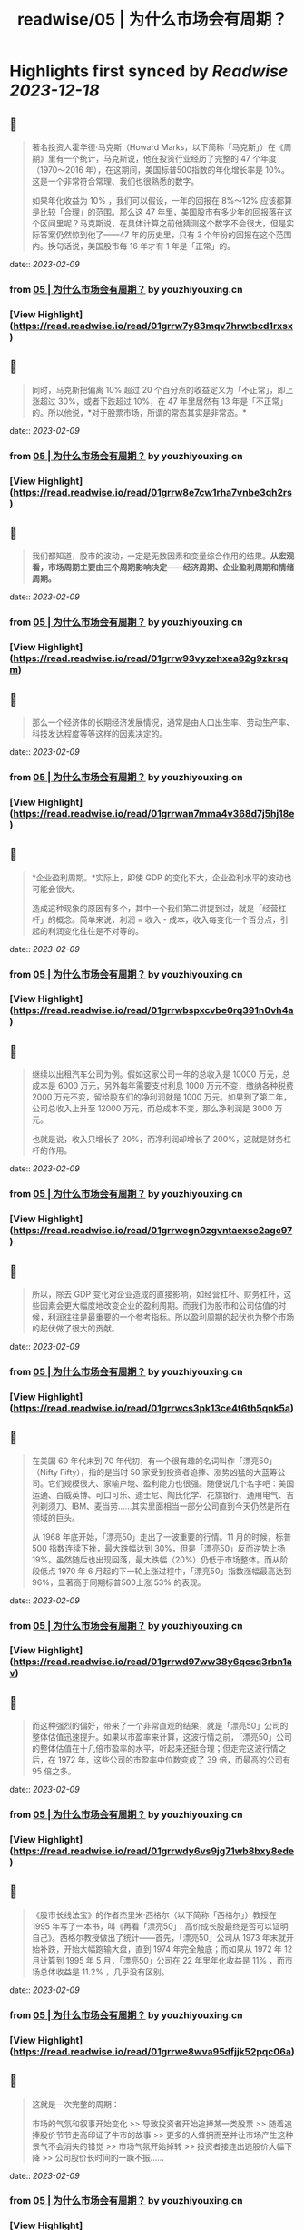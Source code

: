 :PROPERTIES:
:title: readwise/05 | 为什么市场会有周期？
:END:

:PROPERTIES:
:author: [[youzhiyouxing.cn]]
:full-title: "05 | 为什么市场会有周期？"
:category: [[articles]]
:url: https://youzhiyouxing.cn/n/materials/186
:image-url: https://readwise-assets.s3.amazonaws.com/static/images/article4.6bc1851654a0.png
:END:

* Highlights first synced by [[Readwise]] [[2023-12-18]]
** 📌
#+BEGIN_QUOTE
著名投资人霍华德·马克斯（Howard Marks，以下简称「马克斯」）在《周期》里有一个统计，马克斯说，他在投资行业经历了完整的 47 个年度（1970～2016 年），在这期间，美国标普500指数的年化增长率是 10%。这是一个非常符合常理、我们也很熟悉的数字。

如果年化收益为 10% ，我们可以假设，一年的回报在 8%～12% 应该都算是比较「合理」的范围。那么这 47 年里，美国股市有多少年的回报落在这个区间里呢？马克斯说，在具体计算之前他猜测这个数字不会很大，但是实际答案仍然惊到他了——47 年的历史里，只有 3 个年份的回报在这个范围内。换句话说，美国股市每 16 年才有 1 年是「正常」的。 
#+END_QUOTE
    date:: [[2023-02-09]]
*** from _05 | 为什么市场会有周期？_ by youzhiyouxing.cn
*** [View Highlight](https://read.readwise.io/read/01grrw7y83mqv7hrwtbcd1rxsx)
** 📌
#+BEGIN_QUOTE
同时，马克斯把偏离 10% 超过 20 个百分点的收益定义为「不正常」，即上涨超过 30%，或者下跌超过 10%，在 47 年里居然有 13 年是「不正常」的。所以他说，*对于股票市场，所谓的常态其实是非常态。* 
#+END_QUOTE
    date:: [[2023-02-09]]
*** from _05 | 为什么市场会有周期？_ by youzhiyouxing.cn
*** [View Highlight](https://read.readwise.io/read/01grrw8e7cw1rha7vnbe3qh2rs)
** 📌
#+BEGIN_QUOTE
我们都知道，股市的波动，一定是无数因素和变量综合作用的结果。*从宏观看，市场周期主要由三个周期影响决定——经济周期、企业盈利周期和情绪周期。* 
#+END_QUOTE
    date:: [[2023-02-09]]
*** from _05 | 为什么市场会有周期？_ by youzhiyouxing.cn
*** [View Highlight](https://read.readwise.io/read/01grrw93vyzehxea82g9zkrsqm)
** 📌
#+BEGIN_QUOTE
那么一个经济体的长期经济发展情况，通常是由人口出生率、劳动生产率、科技发达程度等等这样的因素决定的。 
#+END_QUOTE
    date:: [[2023-02-09]]
*** from _05 | 为什么市场会有周期？_ by youzhiyouxing.cn
*** [View Highlight](https://read.readwise.io/read/01grrwan7mma4v368d7j5hj18e)
** 📌
#+BEGIN_QUOTE
*企业盈利周期。*实际上，即使 GDP 的变化不大，企业盈利水平的波动也可能会很大。

造成这种现象的原因有多个，其中一个我们第二讲提到过，就是「经营杠杆」的概念。简单来说，利润 = 收入 - 成本，收入每变化一个百分点，引起的利润变化往往是不对等的。 
#+END_QUOTE
    date:: [[2023-02-09]]
*** from _05 | 为什么市场会有周期？_ by youzhiyouxing.cn
*** [View Highlight](https://read.readwise.io/read/01grrwbspxcvbe0rq391n0vh4a)
** 📌
#+BEGIN_QUOTE
继续以出租汽车公司为例。假如这家公司一年的总收入是 10000 万元，总成本是 6000 万元，另外每年需要支付利息 1000 万元不变，缴纳各种税费 2000 万元不变，留给股东们的净利润就是 1000 万元。如果到了第二年，公司总收入上升至 12000 万元，而总成本不变，那么净利润是 3000 万元。

也就是说，收入只增长了 20%，而净利润却增长了 200%，这就是财务杠杆的作用。 
#+END_QUOTE
    date:: [[2023-02-09]]
*** from _05 | 为什么市场会有周期？_ by youzhiyouxing.cn
*** [View Highlight](https://read.readwise.io/read/01grrwcgn0zgvntaexse2agc97)
** 📌
#+BEGIN_QUOTE
所以，除去 GDP 变化对企业造成的直接影响，如经营杠杆、财务杠杆，这些因素会更大幅度地改变企业的盈利周期。而我们为股市和公司估值的时候，利润往往是最重要的一个参考指标。所以盈利周期的起伏也为整个市场的起伏做了很大的贡献。 
#+END_QUOTE
    date:: [[2023-02-09]]
*** from _05 | 为什么市场会有周期？_ by youzhiyouxing.cn
*** [View Highlight](https://read.readwise.io/read/01grrwcs3pk13ce4t6th5qnk5a)
** 📌
#+BEGIN_QUOTE
在美国 60 年代末到 70 年代初，有一个很有趣的名词叫作「漂亮50」（Nifty Fifty），指的是当时 50 家受到投资者追捧、涨势凶猛的大蓝筹公司。它们规模很大、家喻户晓、盈利能力也很强。随便说几个名字吧：美国运通、百威英博、可口可乐、迪士尼、陶氏化学、花旗银行、通用电气、吉列剃须刀、IBM、麦当劳……其实里面相当一部分公司直到今天仍然是所在领域的巨头。

从 1968 年底开始，「漂亮50」走出了一波重要的行情。11 月的时候，标普 500 指数连续下挫，最大跌幅达到 30%，但是「漂亮50」反而逆势上扬 19%。虽然随后也出现回落，最大跌幅（20%）仍低于市场整体。而从阶段低点 1970 年 6 月起的下一轮上涨过程中，「漂亮50」指数涨幅最高达到 96%，显著高于同期标普500上涨 53% 的表现。 
#+END_QUOTE
    date:: [[2023-02-09]]
*** from _05 | 为什么市场会有周期？_ by youzhiyouxing.cn
*** [View Highlight](https://read.readwise.io/read/01grrwd97ww38y6qcsq3rbn1av)
** 📌
#+BEGIN_QUOTE
而这种强烈的偏好，带来了一个非常直观的结果，就是「漂亮50」公司的整体估值迅速提升。如果以市盈率来计算，这波行情之前，「漂亮50」公司的整体估值在十几倍市盈率的水平，听起来还挺合理；但走完这波行情之后，在 1972 年，这些公司的市盈率中位数变成了 39 倍，而最高的公司有 95 倍之多。 
#+END_QUOTE
    date:: [[2023-02-09]]
*** from _05 | 为什么市场会有周期？_ by youzhiyouxing.cn
*** [View Highlight](https://read.readwise.io/read/01grrwdy6vs9jg71wb8bxy8ede)
** 📌
#+BEGIN_QUOTE
《股市长线法宝》的作者杰里米·西格尔（以下简称「西格尔」）教授在 1995 年写了一本书，叫《再看「漂亮50」：高价成长股最终是否可以证明自己》。西格尔教授做出了统计——首先，「漂亮50」公司从 1973 年末就开始补跌，开始大幅跑输大盘，直到 1974 年完全触底；而如果从 1972 年 12 月计算到 1995 年 5 月，「漂亮50」公司在 22 年里年化收益是 11% ，而市场总体收益是 11.2% ，几乎没有区别。 
#+END_QUOTE
    date:: [[2023-02-09]]
*** from _05 | 为什么市场会有周期？_ by youzhiyouxing.cn
*** [View Highlight](https://read.readwise.io/read/01grrwe8wva95dfjjk52pqc06a)
** 📌
#+BEGIN_QUOTE
这就是一次完整的周期：

市场的气氛和叙事开始变化 >> 导致投资者开始追捧某一类股票 >> 随着追捧股价节节走高印证了牛市的故事 >> 更多的人蜂拥而至并让市场产生这种景气不会消失的错觉 >> 市场气氛开始掉转 >> 投资者接连出逃股价大幅下降 >> 公司股价长时间的一蹶不振…… 
#+END_QUOTE
    date:: [[2023-02-09]]
*** from _05 | 为什么市场会有周期？_ by youzhiyouxing.cn
*** [View Highlight](https://read.readwise.io/read/01grrwfdr2j07dx2gn95y7x48s)
** 📌
#+BEGIN_QUOTE
我们可以发现，经济周期、企业盈利周期、市场情绪周期，波动逐级放大，但终会收敛回归到长期趋势本身，这个长期趋势，也是我们课程里不断强调的一个国家经济和企业盈利的增长。 但是这三个周期，以及各种其他周期（比如信贷周期）与因素的叠加，造成了整个市场的起伏波动，而人心在这里的作用尤其之大。 
#+END_QUOTE
    date:: [[2023-02-09]]
*** from _05 | 为什么市场会有周期？_ by youzhiyouxing.cn
*** [View Highlight](https://read.readwise.io/read/01grrwfrjw1yyw5fcbye5h41q2)